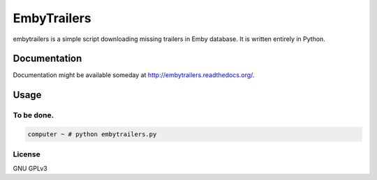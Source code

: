 ============
EmbyTrailers
============

.. image:: https://img.shields.io/pypi/v/embytrailers.svg
    :target: https://pypi.python.org/pypi/embytrailers

.. image:: https://img.shields.io/pypi/l/embytrailers.svg
    :target: https://pypi.python.org/pypi/embytrailers

.. image:: https://img.shields.io/pypi/pyversions/embytrailers.svg
    :target: https://pypi.python.org/pypi/embytrailers

.. image:: https://travis-ci.org/oczkers/embytrailers.png?branch=master
    :target: https://travis-ci.org/oczkers/embytrailers

.. image:: https://codecov.io/github/oczkers/embytrailers/coverage.svg?branch=master
    :target: https://codecov.io/github/oczkers/embytrailers
    :alt: codecov.io

embytrailers is a simple script downloading missing trailers in Emby database.
It is written entirely in Python.



Documentation
=============

Documentation might be available someday at http://embytrailers.readthedocs.org/.



Usage
=====

To be done.
-----------

.. code-block:: bash

    computer ~ # python embytrailers.py



License
-------

GNU GPLv3
